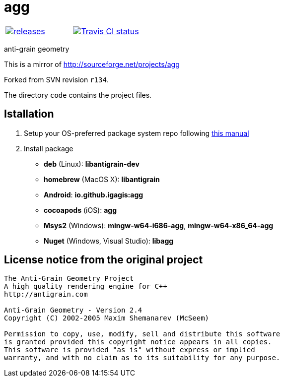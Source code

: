 = agg

|====
| link:https://github.com/igagis/agg/releases[image:https://img.shields.io/github/tag/igagis/agg.svg[releases]] | link:https://travis-ci.org/igagis/agg[image:https://travis-ci.org/igagis/agg.svg?branch=master[Travis CI status]]
|====

anti-grain geometry

This is a mirror of http://sourceforge.net/projects/agg

Forked from SVN revision `r134`.

The directory `code` contains the project files.

== Istallation
:package_name: agg

. Setup your OS-preferred package system repo following link:https://github.com/igagis/pravila/blob/master/EnableRepo.adoc[this manual]
. Install package
+
- **deb** (Linux): **libantigrain-dev**
- **homebrew** (MacOS X): **libantigrain**
- **Android**: **io.github.igagis:{package_name}**
- **cocoapods** (iOS): **{package_name}**
- **Msys2** (Windows): **mingw-w64-i686-{package_name}**, **mingw-w64-x86_64-{package_name}**
- **Nuget** (Windows, Visual Studio): **lib{package_name}**

== License notice from the original project

```
The Anti-Grain Geometry Project
A high quality rendering engine for C++
http://antigrain.com

Anti-Grain Geometry - Version 2.4
Copyright (C) 2002-2005 Maxim Shemanarev (McSeem)

Permission to copy, use, modify, sell and distribute this software
is granted provided this copyright notice appears in all copies.
This software is provided "as is" without express or implied
warranty, and with no claim as to its suitability for any purpose.
```
